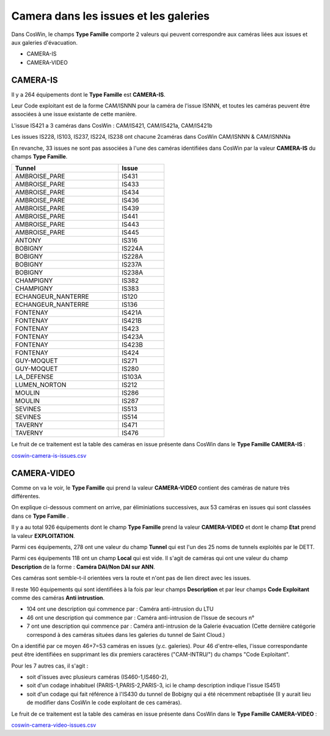 Camera dans les issues et les galeries
****************************************

Dans CosWin, le champs **Type Famille**  comporte 2 valeurs qui peuvent correspondre aux caméras liées aux issues
et aux galeries d'évacuation.

* CAMERA-IS
* CAMERA-VIDEO

CAMERA-IS
===========
Il y a 264 équipements dont le **Type Famille** est **CAMERA-IS**. 

Leur Code exploitant est de la forme CAM/ISNNN pour la caméra de l'issue ISNNN,
et toutes les caméras peuvent être associées à une issue existante de cette manière.

L'issue IS421 a 3 caméras dans CosWin : CAM/IS421, CAM/IS421a, CAM/IS421b

Les issues IS228, IS103, IS237, IS224, IS238 ont chacune 2caméras dans CosWin CAM/ISNNN & CAM/ISNNNa

En revanche, 33 issues ne sont pas associées à l'une des caméras identifiées dans CosWin 
par la valeur  **CAMERA-IS** du champs **Type Famille**.


.. csv-table::
   :header: Tunnel,Issue
   :widths: 35, 15
   :width: 50%
    
    AMBROISE_PARE,IS431
    AMBROISE_PARE,IS433
    AMBROISE_PARE,IS434
    AMBROISE_PARE,IS436
    AMBROISE_PARE,IS439
    AMBROISE_PARE,IS441
    AMBROISE_PARE,IS443
    AMBROISE_PARE,IS445
    ANTONY,IS316
    BOBIGNY,IS224A
    BOBIGNY,IS228A
    BOBIGNY,IS237A
    BOBIGNY,IS238A
    CHAMPIGNY,IS382
    CHAMPIGNY,IS383
    ECHANGEUR_NANTERRE,IS120
    ECHANGEUR_NANTERRE,IS136
    FONTENAY,IS421A
    FONTENAY,IS421B
    FONTENAY,IS423
    FONTENAY,IS423A
    FONTENAY,IS423B
    FONTENAY,IS424
    GUY-MOQUET,IS271
    GUY-MOQUET,IS280
    LA_DEFENSE,IS103A
    LUMEN_NORTON,IS212
    MOULIN,IS286
    MOULIN,IS287
    SEVINES,IS513
    SEVINES,IS514
    TAVERNY,IS471
    TAVERNY,IS476

Le fruit de ce traitement est la table des caméras en issue présente dans CosWin dans le **Type Famille**  **CAMERA-IS** : 

`coswin-camera-is-issues.csv
<https://raw.githubusercontent.com/ExploitIdF/IssuesTunnels/main/_static/camera/coswin-camera-is-issues.csv>`_




CAMERA-VIDEO
=============
Comme on va le voir, le **Type Famille** qui prend la valeur **CAMERA-VIDEO** contient des caméras de nature très différentes.

On explique ci-dessous comment on arrive, par éliminiations successives, aux 53 caméras en issues qui sont classées dans ce **Type Famille** .

Il y a au total 926 équipements dont le champ **Type Famille** prend la valeur **CAMERA-VIDEO** et 
dont le champ **Etat** prend la valeur **EXPLOITATION**.

Parmi ces équipements, 278 ont une valeur du champ **Tunnel** qui est l'un des 25 noms de tunnels exploités par le DETT.

Parmi ces équipements 118 ont un champ **Local** qui est vide. Il s'agit de caméras qui ont une valeur
du champ **Description** de la forme : **Caméra DAI/Non DAI sur ANN**. 

Ces caméras sont semble-t-il orientées vers la route et n'ont pas de lien direct avec les issues.

Il reste 160 équipements qui sont identifiées à la fois par leur champs **Description** et par 
leur champs **Code Exploitant** comme des caméras **Anti intrustion**.

* 104 ont une description qui commence par : Caméra anti-intrusion du LTU
* 46 ont une description qui commence par : Caméra anti-intrusion de l'Issue de secours n°
* 7 ont une description qui commence par : Caméra anti-intrusion de la Galerie évacuation (Cette dernière catégorie correspond à des caméras situées dans les galeries du tunnel de Saint Cloud.)

On a identifié par ce moyen 46+7=53 caméras en issues (y.c. galeries). 
Pour 46 d'entre-elles, l'issue correspondante peut être identifiées en supprimant les dix premiers caractères ("CAM-INTRU/") du champs "Code Exploitant".

Pour les 7 autres cas, il s'agit : 

* soit d'issues avec plusieurs caméras (IS460-1,IS460-2), 
* soit d'un codage inhabituel (PARIS-1,PARIS-2,PARIS-3, ici le champ description indique l'issue IS451)
* soit d'un codage qui fait référence à l'IS430 du  tunnel de Bobigny qui a été récemment rebaptisée (Il y aurait lieu de modifier dans CosWin le code exploitant de ces caméras).

Le fruit de ce traitement est la table des caméras en issue présente dans CosWin dans le **Type Famille**  **CAMERA-VIDEO** : 

`coswin-camera-video-issues.csv
<https://raw.githubusercontent.com/ExploitIdF/IssuesTunnels/main/_static/camera/coswin-camera-video-issues.csv>`_















